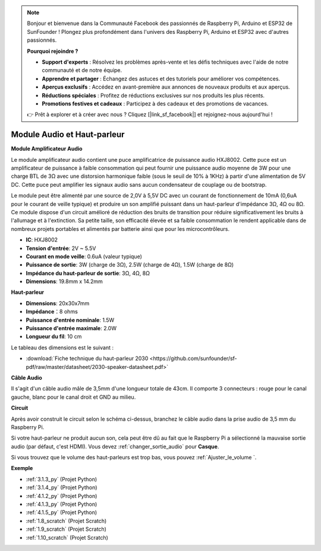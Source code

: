  
.. note::

    Bonjour et bienvenue dans la Communauté Facebook des passionnés de Raspberry Pi, Arduino et ESP32 de SunFounder ! Plongez plus profondément dans l'univers des Raspberry Pi, Arduino et ESP32 avec d'autres passionnés.

    **Pourquoi rejoindre ?**

    - **Support d'experts** : Résolvez les problèmes après-vente et les défis techniques avec l'aide de notre communauté et de notre équipe.
    - **Apprendre et partager** : Échangez des astuces et des tutoriels pour améliorer vos compétences.
    - **Aperçus exclusifs** : Accédez en avant-première aux annonces de nouveaux produits et aux aperçus.
    - **Réductions spéciales** : Profitez de réductions exclusives sur nos produits les plus récents.
    - **Promotions festives et cadeaux** : Participez à des cadeaux et des promotions de vacances.

    👉 Prêt à explorer et à créer avec nous ? Cliquez [|link_sf_facebook|] et rejoignez-nous aujourd'hui !

.. _cpn_audio_speaker:

Module Audio et Haut-parleur
=================================

**Module Amplificateur Audio**

.. image:: img/audio_module.jpg
    :width: 500
    :align: center

Le module amplificateur audio contient une puce amplificatrice de puissance audio HXJ8002. Cette puce est un amplificateur de puissance à faible consommation qui peut fournir une puissance audio moyenne de 3W pour une charge BTL de 3Ω avec une distorsion harmonique faible (sous le seuil de 10% à 1KHz) à partir d'une alimentation de 5V DC. Cette puce peut amplifier les signaux audio sans aucun condensateur de couplage ou de bootstrap.

Le module peut être alimenté par une source de 2,0V à 5,5V DC avec un courant de fonctionnement de 10mA (0,6uA pour le courant de veille typique) et produire un son amplifié puissant dans un haut-parleur d'impédance 3Ω, 4Ω ou 8Ω. Ce module dispose d'un circuit amélioré de réduction des bruits de transition pour réduire significativement les bruits à l'allumage et à l'extinction. Sa petite taille, son efficacité élevée et sa faible consommation le rendent applicable dans de nombreux projets portables et alimentés par batterie ainsi que pour les microcontrôleurs.

* **IC**: HXJ8002
* **Tension d'entrée**: 2V ~ 5.5V
* **Courant en mode veille**: 0.6uA (valeur typique)
* **Puissance de sortie**: 3W (charge de 3Ω), 2.5W (charge de 4Ω), 1.5W (charge de 8Ω)
* **Impédance du haut-parleur de sortie**: 3Ω, 4Ω, 8Ω
* **Dimensions**: 19.8mm x 14.2mm

**Haut-parleur**

.. image:: img/speaker_pic.png
    :width: 300
    :align: center

* **Dimensions**: 20x30x7mm
* **Impédance**：8 ohms
* **Puissance d'entrée nominale**: 1.5W 
* **Puissance d'entrée maximale**: 2.0W
* **Longueur du fil**: 10 cm

.. image:: img/2030_speaker.png

Le tableau des dimensions est le suivant :

* :download:`Fiche technique du haut-parleur 2030 <https://github.com/sunfounder/sf-pdf/raw/master/datasheet/2030-speaker-datasheet.pdf>`

**Câble Audio**

.. image:: img/audio_cable_pic2.png
    :width: 500
    :align: center

Il s'agit d'un câble audio mâle de 3,5mm d'une longueur totale de 43cm. Il comporte 3 connecteurs : rouge pour le canal gauche, blanc pour le canal droit et GND au milieu.

**Circuit**

.. image:: img/4.1.4fritzing.png

Après avoir construit le circuit selon le schéma ci-dessus, branchez le câble audio dans la prise audio de 3,5 mm du Raspberry Pi.

.. image:: img/audio4.png
    :width: 400
    :align: center

Si votre haut-parleur ne produit aucun son, cela peut être dû au fait que le Raspberry Pi a sélectionné la mauvaise sortie audio (par défaut, c'est HDMI). Vous devez :ref:`changer_sortie_audio` pour **Casque**.

Si vous trouvez que le volume des haut-parleurs est trop bas, vous pouvez :ref:`Ajuster_le_volume `.

**Exemple**

* :ref:`3.1.3_py` (Projet Python)
* :ref:`3.1.4_py` (Projet Python)
* :ref:`4.1.2_py` (Projet Python)
* :ref:`4.1.3_py` (Projet Python)
* :ref:`4.1.5_py` (Projet Python)
* :ref:`1.8_scratch` (Projet Scratch)
* :ref:`1.9_scratch` (Projet Scratch)
* :ref:`1.10_scratch` (Projet Scratch)
